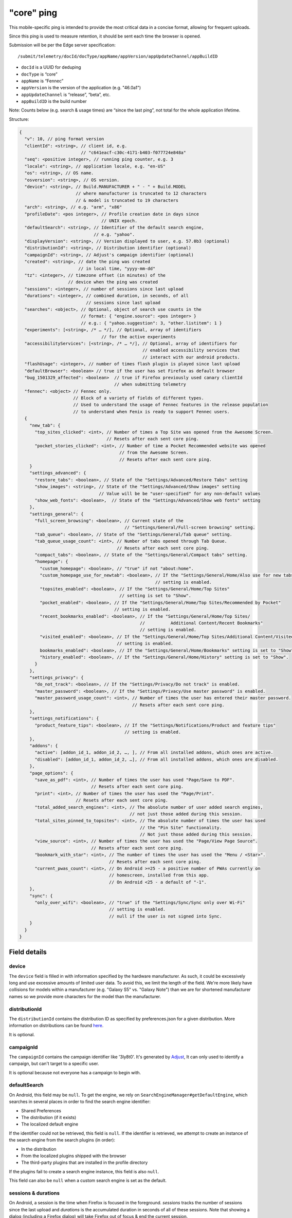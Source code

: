 
"core" ping
============

This mobile-specific ping is intended to provide the most critical
data in a concise format, allowing for frequent uploads.

Since this ping is used to measure retention, it should be sent
each time the browser is opened.

Submission will be per the Edge server specification::

    /submit/telemetry/docId/docType/appName/appVersion/appUpdateChannel/appBuildID

* ``docId`` is a UUID for deduping
* ``docType`` is “core”
* ``appName`` is “Fennec”
* ``appVersion`` is the version of the application (e.g. "46.0a1")
* ``appUpdateChannel`` is “release”, “beta”, etc.
* ``appBuildID`` is the build number

Note: Counts below (e.g. search & usage times) are “since the last
ping”, not total for the whole application lifetime.

Structure:

.. code-block:: js

    {
      "v": 10, // ping format version
      "clientId": <string>, // client id, e.g.
                            // "c641eacf-c30c-4171-b403-f077724e848a"
      "seq": <positive integer>, // running ping counter, e.g. 3
      "locale": <string>, // application locale, e.g. "en-US"
      "os": <string>, // OS name.
      "osversion": <string>, // OS version.
      "device": <string>, // Build.MANUFACTURER + " - " + Build.MODEL
                          // where manufacturer is truncated to 12 characters
                          // & model is truncated to 19 characters
      "arch": <string>, // e.g. "arm", "x86"
      "profileDate": <pos integer>, // Profile creation date in days since
                                    // UNIX epoch.
      "defaultSearch": <string>, // Identifier of the default search engine,
                                 // e.g. "yahoo".
      "displayVersion": <string>, // Version displayed to user, e.g. 57.0b3 (optional)
      "distributionId": <string>, // Distribution identifier (optional)
      "campaignId": <string>, // Adjust's campaign identifier (optional)
      "created": <string>, // date the ping was created
                           // in local time, "yyyy-mm-dd"
      "tz": <integer>, // timezone offset (in minutes) of the
                       // device when the ping was created
      "sessions": <integer>, // number of sessions since last upload
      "durations": <integer>, // combined duration, in seconds, of all
                              // sessions since last upload
      "searches": <object>, // Optional, object of search use counts in the
                            // format: { "engine.source": <pos integer> }
                            // e.g.: { "yahoo.suggestion": 3, "other.listitem": 1 }
      "experiments": [<string>, /* … */], // Optional, array of identifiers
                                    // for the active experiments
      "accessibilityServices": [<string>, /* … */], // Optional, array of identifiers for
                                                    // enabled accessibility services that
                                                    // interact with our android products.
      "flashUsage": <integer>, // number of times flash plugin is played since last upload
      "defaultBrowser": <boolean> // true if the user has set Firefox as default browser
      "bug_1501329_affected": <boolean>  // true if Firefox previously used canary clientId
                                         // when submitting telemetry
      "fennec": <object> // Fennec only.
                         // Block of a variety of fields of different types.
                         // Used to understand the usage of Fennec features in the release population
                         // to understand when Fenix is ready to support Fennec users.
      {
        "new_tab": {
          "top_sites_clicked": <int>, // Number of times a Top Site was opened from the Awesome Screen.
                                      // Resets after each sent core ping.
          "pocket_stories_clicked": <int>, // Number of time a Pocket Recommended website was opened
                                           // from the Awesome Screen.
                                           // Resets after each sent core ping.
        }
        "settings_advanced": {
          "restore_tabs": <boolean>, // State of the "Settings/Advanced/Restore Tabs" setting
          "show_images": <string>, // State of the "Settings/Advanced/Show images" setting
                                   // Value will be be "user-specified" for any non-default values
          "show_web_fonts": <boolean>,  // State of the "Settings/Advanced/Show web fonts" setting
        },
        "settings_general": {
          "full_screen_browsing": <boolean>, // Current state of the
                                             // "Settings/General/Full-screen browsing" setting.
          "tab_queue": <boolean>, // State of the "Settings/General/Tab queue" setting.
          "tab_queue_usage_count": <int>, // Number of tabs opened through Tab Queue.
                                          // Resets after each sent core ping.
          "compact_tabs": <boolean>, // State of the "Settings/General/Compact tabs" setting.
          "homepage": {
            "custom_homepage": <boolean>, // "true" if not "about:home".
            "custom_homepage_use_for_newtab": <boolean>, // If the "Settings/General/Home/Also use for new tabs"
                                                         // setting is enabled.
            "topsites_enabled": <boolean>, // If the "Settings/General/Home/Top Sites"
                                           // setting is set to "Show".
            "pocket_enabled": <boolean>, // If the "Settings/General/Home/Top Sites/Recommended by Pocket"
                                         // setting is enabled.
            "recent_bookmarks_enabled": <boolean>, // If the "Settings/General/Home/Top Sites/
                                                   //          Additional Content/Recent Bookmarks"
                                                   // setting is enabled.
            "visited_enabled": <boolean>, // If the "Settings/General/Home/Top Sites/Additional Content/Visited"
                                          // setting is enabled.
            bookmarks_enabled": <boolean>, // If the "Settings/General/Home/Bookmarks" setting is set to "Show".
            "history_enabled": <boolean>, // If the "Settings/General/Home/History" setting is set to "Show".
          }
        },
        "settings_privacy": {
          "do_not_track": <boolean>, // If the "Settings/Privacy/Do not track" is enabled.
          "master_password": <boolean>, // If the "Settings/Privacy/Use master password" is enabled.
          "master_password_usage_count": <int>, // Number of times the user has entered their master password.
                                                // Resets after each sent core ping.
        },
        "settings_notifications": {
          "product_feature_tips": <boolean>, // If the "Settings/Notifications/Product and feature tips"
                                             // setting is enabled.
        },
        "addons": {
          "active": [addon_id_1, addon_id_2, …, ], // From all installed addons, which ones are active.
          "disabled": [addon_id_1, addon_id_2, …], // From all installed addons, which ones are disabled.
        },
        "page_options": {
          "save_as_pdf": <int>, // Number of times the user has used "Page/Save to PDF".
                                // Resets after each sent core ping.
          "print": <int>, // Number of times the user has used the "Page/Print".
                          // Resets after each sent core ping.
          "total_added_search_engines": <int>, // The absolute number of user added search engines,
                                               // not just those added during this session.
          "total_sites_pinned_to_topsites": <int>, // The absolute number of times the user has used
                                                   // the "Pin Site" functionality.
                                                   // Not just those added during this session.
          "view_source": <int>, // Number of times the user has used the "Page/View Page Source".
                                // Resets after each sent core ping.
          "bookmark_with_star": <int>, // The number of times the user has used the "Menu / <Star>".
                                       // Resets after each sent core ping.
          "current_pwas_count": <int>, // On Android >=25 - a positive number of PWAs currently on
                                       // homescreen, installed from this app.
                                       // On Android <25 - a default of "-1".
        },
        "sync": {
          "only_over_wifi": <boolean>, // "true" if the "Settings/Sync/Sync only over Wi-Fi"
                                       // setting is enabled.
                                       // null if the user is not signed into Sync.
        }
      }
    }

Field details
-------------

device
~~~~~~
The ``device`` field is filled in with information specified by the hardware
manufacturer. As such, it could be excessively long and use excessive amounts
of limited user data. To avoid this, we limit the length of the field. We're
more likely have collisions for models within a manufacturer (e.g. "Galaxy S5"
vs. "Galaxy Note") than we are for shortened manufacturer names so we provide
more characters for the model than the manufacturer.

distributionId
~~~~~~~~~~~~~~
The ``distributionId`` contains the distribution ID as specified by
preferences.json for a given distribution. More information on distributions
can be found `here <https://wiki.mozilla.org/Mobile/Distribution_Files>`_.

It is optional.

campaignId
~~~~~~~~~~~~~~
The ``campaignId`` contains the campaign identifier like '3ly8t0'.
It's generated by `Adjust <https://docs.adjust.com/en/tracker-generation/#segmenting-users-dynamically-with-campaign-structure-parameters>`_,
It can only used to identify a campaign, but can't target to a specific user.

It is optional because not everyone has a campaign to begin with.

defaultSearch
~~~~~~~~~~~~~
On Android, this field may be ``null``. To get the engine, we rely on
``SearchEngineManager#getDefaultEngine``, which searches in several places in
order to find the search engine identifier:

* Shared Preferences
* The distribution (if it exists)
* The localized default engine

If the identifier could not be retrieved, this field is ``null``. If the
identifier is retrieved, we attempt to create an instance of the search
engine from the search plugins (in order):

* In the distribution
* From the localized plugins shipped with the browser
* The third-party plugins that are installed in the profile directory

If the plugins fail to create a search engine instance, this field is also
``null``.

This field can also be ``null`` when a custom search engine is set as the
default.

sessions & durations
~~~~~~~~~~~~~~~~~~~~
On Android, a session is the time when Firefox is focused in the foreground.
`sessions` tracks the number of sessions since the last upload and
`durations` is the accumulated duration in seconds of all of these
sessions. Note that showing a dialog (including a Firefox dialog) will
take Firefox out of focus & end the current session.

An implementation that records a session when Firefox is completely hidden is
preferable (e.g. to avoid the dialog issue above), however, it's more complex
to implement and so we chose not to, at least for the initial implementation.

profileDate
~~~~~~~~~~~
On Android, this value is created at profile creation time and retrieved or,
for legacy profiles, taken from the package install time (note: this is not the
same exact metric as profile creation time but we compromised in favor of ease
of implementation).

Additionally on Android, this field may be ``null`` in the unlikely event that
all of the following events occur:

#. The times.json file does not exist
#. The package install date could not be persisted to disk

The reason we don't just return the package install time even if the date could
not be persisted to disk is to ensure the value doesn't change once we start
sending it: we only want to send consistent values.

searches
~~~~~~~~
This describes the search engine usage(count). The format is { "<engine identifier>.<source>"" : count }
This is optional because the users may have never used the search feature.
There's no difference if extended telemetry is enabled (prerelease builds) or not.

Possible value :

.. code-block:: js

    {
       "yahoo.listitem":2,
       "duckduckgo.listitem":1,
       "google.suggestion":1
    }

**<engine identifier>**: the identifier of the the search engine. The identifier is collected the way same as desktop.
we only record the search engine name when:

* builtin or suggested search engines with an ID (includes partner search engines in various distribution scenarios).
  If it's not a built-in engine, we show "null" or "other".
* If the user has "Health Report" and core ping enabled.

**<sources>**: it's from one of the 'method's in UI telemetry. Possible values:

* actionbar: the user types in the url bar and hits enter to use the default
  search engine
* listitem: the user selects a search engine from the list of secondary search
  engines at the bottom of the screen
* suggestion: the user clicks on a search suggestion or, in the case that
  suggestions are disabled, the row corresponding with the main engine

accessibilityServices
~~~~~~~~~~~~~~~~~~~~~
This describes which accessibility services are currently enabled on user's device and could be interacting with our
products. This is optional because users often do not have any accessibility services enabled. If present, the value is
a list of accessibility service ids.

fennec.new_tab.top_sites_clicked
~~~~~~~~~~~~~~~~~~~~~~~~~~~~~~~~
The `top_sites_clicked` field contains the number of times a top site was
opened from the new tab page since the last time the core ping was sent.
This counter is reset when the core ping has been sent.


Fennec.new_tab.pocket_stories_clicked
~~~~~~~~~~~~~~~~~~~~~~~~~~~~~~~~~~~~~
The `pocket_stories_clicked` contains the number of times a pocket story was
opened from the new tab page since the last time the core ping was sent.
This counter is reset when the core ping has been sent.

Fennec.settings_advanced.restore_tabs
~~~~~~~~~~~~~~~~~~~~~~~~~~~~~~~~~~~~~
The `restore_tabs` field contains state of the "Settings/Advanced/Restore Tabs"
setting. It is true for "Always Restore" and false for "Don’t restore after
quitting Firefox".
The value is determined at the time of sending the core ping.

Fennec.settings_advanced.show_images
~~~~~~~~~~~~~~~~~~~~~~~~~~~~~~~~~~~~
The `show_images` field contains the state of the
"Settings/Advanced/Show images" settings.
It is a string value set to "default" if the setting is "Always", or
"user~specified" for any of the other options.
The value is determined at the time of sending the core ping.

Fennec.settings_advanced.show_web_fonts
~~~~~~~~~~~~~~~~~~~~~~~~~~~~~~~~~~~~~~~
The `show_web_fonts` field is a boolean that contains the current state of the
"Settings/Advanced/Show web fonts" setting.
The value is determined at the time of sending the core ping.

Fennec.settings_general.full_screen_browsing
~~~~~~~~~~~~~~~~~~~~~~~~~~~~~~~~~~~~~~~~~~~~
The `full_screen_browsing` field is a boolean that contains the current state
of the "Settings/General/Full~screen browsing" setting.
The value is determined at the time of sending the core ping.

Fennec.settings_general.tab_queue
~~~~~~~~~~~~~~~~~~~~~~~~~~~~~~~~~
The `tab_queue` field is a boolean that contains the current state of the
"Settings/General/Tab queue" setting.
The value is determined at the time of sending the core ping.

Fennec.settings_general.tab_queue_usage_count
~~~~~~~~~~~~~~~~~~~~~~~~~~~~~~~~~~~~~~~~~~~~~
The `tab_queue_usage_count` is a counter that increments with the number of
tabs opened through the tab queue.
It contains the total number of queued tabs opened since the last time the
Core Ping was sent.
This counter is reset when the core ping has been sent.

Fennec.settings_general.compact_tabs
~~~~~~~~~~~~~~~~~~~~~~~~~~~~~~~~~~~~
The `compact_tabs` field is a boolean that contains the current state of the
"Settings/General/Compact tabs" setting.
The value is determined at the time of sending the core ping.

Fennec.settings_general.homepage.custom_homepage
~~~~~~~~~~~~~~~~~~~~~~~~~~~~~~~~~~~~~~~~~~~~~~~~
The `custom_homepage` field is set to true if the homepage is not set to the
the default `about:home`.
The value is determined at the time of sending the core ping.

Fennec.settings_general.homepage.custom_homepage_use_for_newtab
~~~~~~~~~~~~~~~~~~~~~~~~~~~~~~~~~~~~~~~~~~~~~~~~~~~~~~~~~~~~~~~
The `custom_homepage_use_for_newtab` field is set to true if the
"Settings/General/Home/Also use for new tabs" setting is enabled.
The value is determined at the time of sending the core ping.

Fennec.settings_general.homepage.topsites_enabled
~~~~~~~~~~~~~~~~~~~~~~~~~~~~~~~~~~~~~~~~~~~~~~~~~
The `topsites_enabled` setting is true if the "Settings/General/Home/Top Sites"
setting is set to "Show".
The value is determined at the time of sending the core ping.

Fennec.settings_general.homepage.pocket_enabled
~~~~~~~~~~~~~~~~~~~~~~~~~~~~~~~~~~~~~~~~~~~~~~~
The `pocket_enabled` setting is true if the
"Settings/General/Home/Top Sites/Recommended by Pocket" setting is enabled.
The value is determined at the time of sending the core ping.

Fennec.settings_general.homepage.recent_bookmarks_enabled
~~~~~~~~~~~~~~~~~~~~~~~~~~~~~~~~~~~~~~~~~~~~~~~~~~~~~~~~~
The `recent_bookmarks_enabled` setting is true if the
"Settings/General/Home/Top Sites/Additional Content/Recent Bookmarks" setting
is enabled.
The value is determined at the time of sending the core ping.

Fennec.settings_general.homepage.visited_enabled
~~~~~~~~~~~~~~~~~~~~~~~~~~~~~~~~~~~~~~~~~~~~~~~~
The `visited_enabled` setting is true if the
"Settings/General/Home/Top Sites/Additional Content/Visited" setting is
enabled.
The value is determined at the time of sending the core ping.

Fennec.settings_general.homepage.bookmarks_enabled
~~~~~~~~~~~~~~~~~~~~~~~~~~~~~~~~~~~~~~~~~~~~~~~~~~
The `bookmarks_enabled` setting is true if the
"Settings/General/Home/Bookmarks" setting is set to "Show".
The value is determined at the time of sending the core ping.

Fennec.settings_general.homepage.history_enabled
~~~~~~~~~~~~~~~~~~~~~~~~~~~~~~~~~~~~~~~~~~~~~~~~
The `history_enabled` setting is true if the "Settings/General/Home/History"
setting is set to "Show".
The value is determined at the time of sending the core ping.

Fennec.settings_privacy.do_not_track
~~~~~~~~~~~~~~~~~~~~~~~~~~~~~~~~~~~~
The `do_not_track` setting is true if the "Settings/Privacy/Do not track" is
enabled.
The value is determined at the time of sending the core ping.

Fennec.settings_privacy.master_password
~~~~~~~~~~~~~~~~~~~~~~~~~~~~~~~~~~~~~~~
The `master_password` setting is true if the
"Settings/Privacy/Use master password" is enabled.
The value is determined at the time of sending the core ping.

Fennec.settings_privacy.master_password_usage_count
~~~~~~~~~~~~~~~~~~~~~~~~~~~~~~~~~~~~~~~~~~~~~~~~~~~
The `master_password_usage_count` field contains the number of times the user
has entered their master password since the last time the core ping was sent.
This counter is reset when the core ping has been sent.

Fennec.settings_notifications.product_feature_tips
~~~~~~~~~~~~~~~~~~~~~~~~~~~~~~~~~~~~~~~~~~~~~~~~~~
The `product_feature_tips` setting is true if the
"Settings/Notifications/Product and feature tips" setting is enabled.
The value is determined at the time of sending the core ping.

fennec.page_options.save_as_pdf
~~~~~~~~~~~~~~~~~~~~~~~~~~~~~~~
The `save_as_pdf` field contains the number of times the user has used the
"Page/Save to PDF" feature since the last time the core ping was sent.
This counter is reset when the core ping has been sent.

fennec.page_options.print
~~~~~~~~~~~~~~~~~~~~~~~~~
The `print` field contains the number of times the user has used the
"Page/Print" feature since the last time the core ping was sent.
This counter is reset when the core ping has been sent.

fennec.page_options.total_added_search_engines
~~~~~~~~~~~~~~~~~~~~~~~~~~~~~~~~~~~~~~~~~~~~~~
The `total_added_search_engines` is an absolute value that contains the number
of search engines the user has added manually.
The value is determined at the time of sending the core ping and never reset
to zero.

fennec.page_options.total_sites_pinned_to_topsites
~~~~~~~~~~~~~~~~~~~~~~~~~~~~~~~~~~~~~~~~~~~~~~~~~~
The `total_sites_pinned_to_topsites` is an absolute value that contains the
number of sites the user has pinned to top sites.
The value is determined at the time of sending the core ping and never reset
to zero.

fennec.page_options.view_source
~~~~~~~~~~~~~~~~~~~~~~~~~~~~~~~
The `view_source` field contains the number of times the user has used the
"Page/View Page Source" feature since the last time the core ping was sent.
This counter is reset when the core ping has been sent.

Fennec.page_options.bookmark_with_star
~~~~~~~~~~~~~~~~~~~~~~~~~~~~~~~~~~~~~~
The `bookmark_with_star` field contains the number of times the user has used
the "Menu / <Star>"" feature since the last time the core ping was sent.
This counter is reset when the core ping has been sent.

Fennec.page_options.current_pwas_count
~~~~~~~~~~~~~~~~~~~~~~~~~~~~~~~~~~~~~~
The `current_pwas_count` field contains the number of currently installed PWAs
from this application.
As Android APIs for querying this are only available on Android >=25 for lower
versions of Android the value of this key will be "-1".
The value is determined at the time of sending the core ping.

Fennec.sync.only_over_wifi
~~~~~~~~~~~~~~~~~~~~~~~~~~
The `only_over_wifi` setting is true if the
"Settings/Sync/Sync only over Wi~Fi" setting is enabled.
The value is determined at the time of sending the core ping.
If the user is not signed into sync, then this value is set to `null`.
The value is determined at the time of sending the core ping.

Other parameters
----------------

HTTP "Date" header
~~~~~~~~~~~~~~~~~~
This header is used to track the submission date of the core ping in the format
specified by
`rfc 2616 sec 14.18 <https://www.w3.org/Protocols/rfc2616/rfc2616-sec14.html#sec14.18>`_,
et al (e.g. "Tue, 01 Feb 2011 14:00:00 GMT").


Version history
---------------
* v10: added ``bug_1501329_affected``
* v9:

  - Apr 2017: changed ``arch`` to contain device arch rather than the one we
    built against & ``accessibilityServices``
  - Dec 2017: added ``defaultBrowser`` to know if the user has set Firefox as
    default browser (Dec 2017)
  - May 2018: added (optional) ``displayVersion`` to distinguish Firefox beta versions easily

* v8: added ``flashUsage``
* v7: added ``sessionCount`` & ``sessionDuration``  & ``campaignId``
* v6: added ``searches``
* v5: added ``created`` & ``tz``
* v4: ``profileDate`` will return package install time when times.json is not available
* v3: added ``defaultSearch``
* v2: added ``distributionId``
* v1: initial version - shipped in `Fennec 45 <https://bugzilla.mozilla.org/show_bug.cgi?id=1205835>`_.

Notes
~~~~~

* ``distributionId`` (v2) actually landed after ``profileDate`` (v4) but was
  uplifted to 46, whereas ``profileDate`` landed on 47. The version numbers in
  code were updated to be increasing (bug 1264492) and the version history docs
  rearranged accordingly.

Android implementation notes
----------------------------
On Android, the uploader has a high probability of delivering the complete data
for a given client but not a 100% probability. This was a conscious decision to
keep the code simple. The cases where we can lose data:

* Resetting the field measurements (including incrementing the sequence number)
  and storing a ping for upload are not atomic. Android can kill our process
  for memory pressure in between these distinct operations so we can just lose
  a ping's worth of data. That sequence number will be missing on the server.
* If we exceed some number of pings on disk that have not yet been uploaded,
  we remove old pings to save storage space. For those pings, we will lose
  their data and their sequence numbers will be missing on the server.

Note: we never expect to drop data without also dropping a sequence number so
we are able to determine when data loss occurs.
